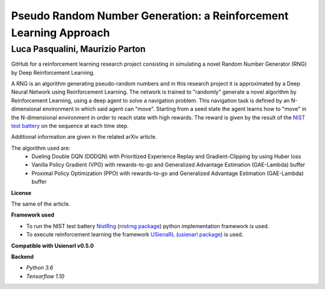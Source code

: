 Pseudo Random Number Generation: a Reinforcement Learning Approach
******************************************************************

Luca Pasqualini, Maurizio Parton
################################################################

GitHub for a reinforcement learning research project consisting in simulating a novel Random Number Generator (RNG) by Deep Reinforcement Learning.

A RNG is an algorithm generating pseudo-random numbers and in this research project it is approximated by a Deep Neural Network using Reinforcement Learning.
The network is trained to "randomly" generate a novel algorithm by Reinforcement Learning, using a deep agent to solve a navigation problem.
This navigation task is defined by an N-dimensional environment in which said agent can "move".
Starting from a seed state the agent learns how to "move" in the N-dimensional environment in order to reach state with high rewards.
The reward is given by the result of the `NIST test battery <https://nvlpubs.nist.gov/nistpubs/legacy/sp/nistspecialpublication800-22r1a.pdf>`_ on the sequence at each time step.

Additional information are given in the related arXiv article.

The algorithm used are:
    - Dueling Double DQN (DDDQN) with Prioritized Experience Replay and Gradient-Clipping by using Huber loss
    - Vanilla Policy Gradient (VPG) with rewards-to-go and Generalized Advantage Estimation (GAE-Lambda) buffer
    - Proximal Policy Optimization (PPO) with rewards-to-go and Generalized Advantage Estimation (GAE-Lambda) buffer

**License**

The same of the article.

**Framework used**

- To run the NIST test battery `NistRng <https://github.com/InsaneMonster/NistRng>`_ (`nistrng package <https://pypi.org/project/nistrng/>`_) python implementation framework is used.
- To execute reinforcement learning the framework `USienaRL <https://github.com/InsaneMonster/USienaRL>`_ (`usienarl package <https://pypi.org/project/usienarl/>`_) is used.

**Compatible with Usienarl v0.5.0**

**Backend**

- *Python 3.6*
- *Tensorflow 1.10*